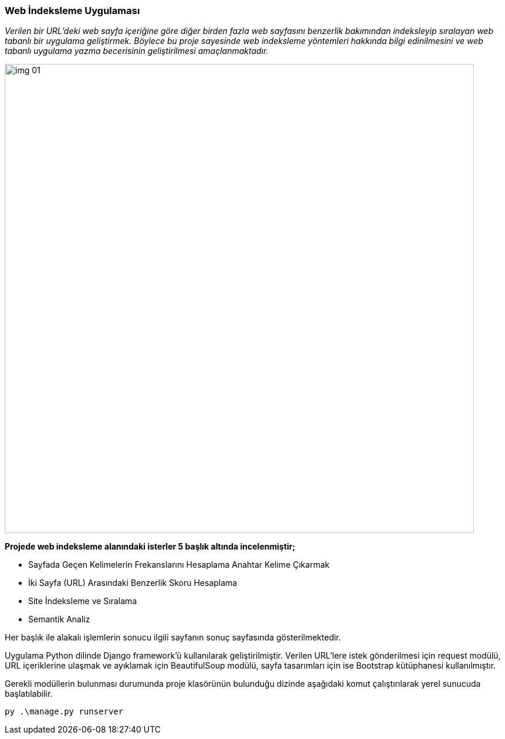 === Web İndeksleme Uygulaması

_Verilen bir URL’deki web sayfa içeriğine göre
diğer birden fazla web sayfasını benzerlik
bakımından indeksleyip sıralayan web tabanlı bir
uygulama geliştirmek. Böylece bu proje sayesinde
web indeksleme yöntemleri hakkında bilgi
edinilmesini ve web tabanlı uygulama yazma
becerisinin geliştirilmesi amaçlanmaktadır._

image::img/img_01.png[width=800px]

*Projede web indeksleme alanındaki isterler 5
başlık altında incelenmiştir;*

* Sayfada Geçen Kelimelerin Frekanslarını Hesaplama
Anahtar Kelime Çıkarmak
* İki Sayfa (URL) Arasındaki Benzerlik
Skoru Hesaplama
* Site İndeksleme ve Sıralama
* Semantik Analiz

Her başlık ile alakalı işlemlerin sonucu ilgili
sayfanın sonuç sayfasında gösterilmektedir.


Uygulama Python dilinde Django framework’ü kullanılarak geliştirilmiştir. Verilen URL’lere istek gönderilmesi için request modülü, URL içeriklerine ulaşmak ve ayıklamak için BeautifulSoup modülü, sayfa tasarımları için ise Bootstrap kütüphanesi kullanılmıştır.

Gerekli modüllerin bulunması durumunda proje
klasörünün bulunduğu dizinde aşağıdaki komut
çalıştırılarak yerel sunucuda başlatılabilir.

[source,]
----
py .\manage.py runserver
----